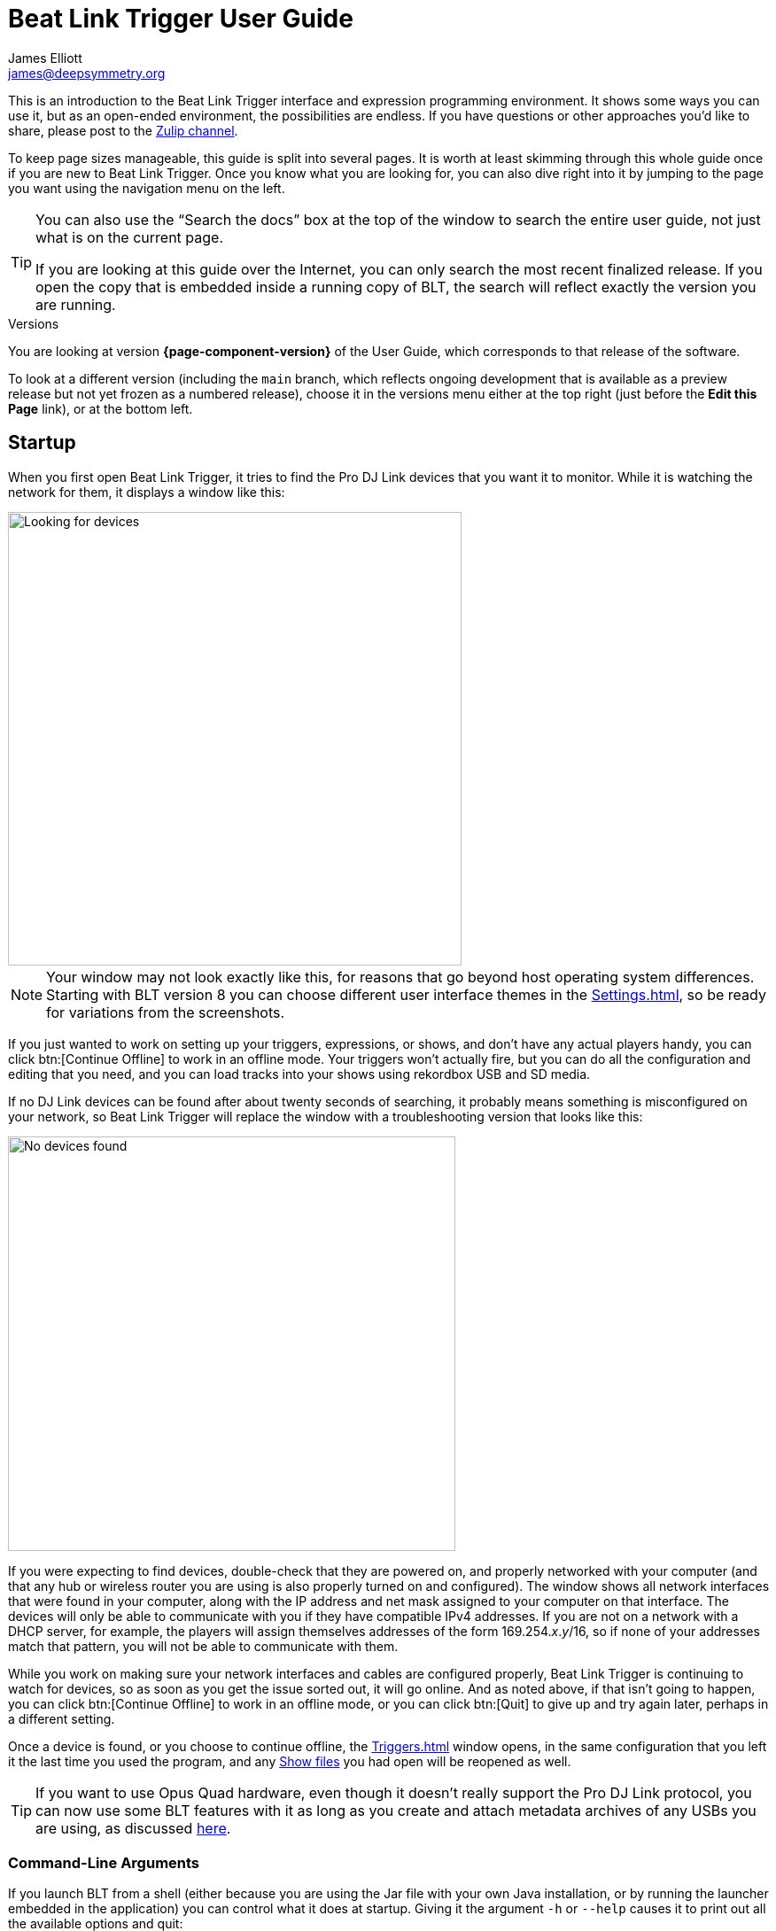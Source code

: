 = Beat Link Trigger User Guide
James Elliott <james@deepsymmetry.org>

This is an introduction to the Beat Link Trigger interface and expression programming environment.
It shows some ways you can use it, but as an open-ended environment, the possibilities are endless.
If you have questions or other approaches you’d like to share, please post to the https://deep-symmetry.zulipchat.com/#narrow/stream/275322-beat-link-trigger[Zulip channel].

To keep page sizes manageable, this guide is split into several pages.
It is worth at least skimming through this whole guide once if you are new to Beat Link Trigger.
Once you know what you are looking for, you can also dive right into it by jumping to the page you want using the navigation menu on the left.

[TIP]
====
You can also use the “Search the docs” box at the top of the window to search the entire user guide, not just what is on the current page.

If you are looking at this guide over the Internet, you can only search the most recent finalized release. If you open the copy that is embedded inside a running copy of BLT, the search will reflect exactly the version you are running.
====

.Versions
****
ifdef::page-origin-worktree[]
You are looking at the local (embedded) version of the User Guide.
Its content will reflect exactly the version of the software that you are
running, because it was built into it, and can be accessed even when
you are disconnected from the Internet.
Any links to external resources, however, will only work if you are online.
endif::[]
ifndef::page-origin-worktree[]
ifeval::["{page-component-display-version}" == "main"]
You are looking at the *main* branch of the User Guide.
This tries to keep up with the latest in-progress changes to the software, which are frequently made available as preview builds.

To look at a version of the Guide that corresponds to a specific release, choose it in the versions menu either at the top right (just before the *Edit this Page* link), or at the bottom left.
endif::[]
ifeval::["{page-component-display-version}" != "main"]
You are looking at version *{page-component-version}* of the User Guide, which corresponds to that release of the software.

To look at a different version (including the `main` branch, which reflects ongoing development that is available as a preview release but not yet frozen as a numbered release), choose it in the versions menu either at the top right (just before the *Edit this Page* link), or at the bottom left.
endif::[]
endif::[]
****

[#startup]
== Startup

When you first open Beat Link Trigger, it tries to find the Pro DJ Link devices that you want it to monitor.
While it is watching the network for them, it displays a window like this:

image::FindingDevices.png[Looking for devices,512,512]

NOTE: Your window may not look exactly like this, for reasons that go beyond host operating system differences.
Starting with BLT version 8 you can choose different user interface themes in the xref:Settings.adoc[], so be ready for variations from the screenshots.

If you just wanted to work on setting up your triggers, expressions, or shows, and don’t have any actual players handy, you can click btn:[Continue Offline] to work in an offline mode.
Your triggers won’t actually fire, but you can do all the configuration and editing that you need, and you can load tracks into your shows using rekordbox USB and SD media.

If no DJ Link devices can be found after about twenty seconds of searching, it probably means something is misconfigured on your network, so Beat Link Trigger will replace the window with a troubleshooting version that looks like this:

image::NoDevices.png[No devices found,505,468]

If you were expecting to find devices, double-check that they are powered on, and properly networked with your computer (and that any hub or wireless router you are using is also properly turned on and configured).
The window shows all network interfaces that were found in your computer, along with the IP address and net mask assigned to your computer on that interface.
The devices will only be able to communicate with you if they have compatible IPv4 addresses.
If you are not on a network with a DHCP server, for example, the players will assign themselves addresses of the form 169.254._x_._y_/16, so if none of your addresses match that pattern, you will not be able to communicate with them.

While you work on making sure your network interfaces and cables are configured properly, Beat Link Trigger is continuing to watch for devices, so as soon as you get the issue sorted out, it will go online.
And as noted above, if that isn’t going to happen, you can click btn:[Continue Offline] to work in an offline mode, or you can click btn:[Quit] to give up and try again later, perhaps in a different setting.

Once a device is found, or you choose to continue offline, the xref:Triggers.adoc[] window opens, in the same configuration that you left it the last time you used the program, and any xref:Shows.adoc[Show files] you had open will be reopened as well.

TIP: If you want to use Opus Quad hardware, even though it doesn’t really support the Pro DJ Link protocol, you can now use some BLT features with it as long as you create and attach metadata archives of any USBs you are using, as discussed xref:OpusQuad.adoc[here].

[#command-line-arguments]
=== Command-Line Arguments

If you launch BLT from a shell (either because you are using the Jar file with your own Java installation, or by running the launcher embedded in the application) you can control what it does at startup.
Giving it the argument `-h` or `--help` causes it to print out all the available options and quit:

----
java -jar beat-link-trigger.jar --help
Beat Link Trigger 7.2.2 Sun Oct 01 18:39:28 CDT 2023

Options:
  -o, --offline        Start in offline mode
  -s, --show FILE      Open addtitional show after startup
  -S, --suppress       Do not reopen shows from previous run
      --reset FILE     Write saved configuration to file and clear it
  -c, --config FILE    Use specified configuration file
  -h, --help           Display help information and exit

Please see https://github.com/Deep-Symmetry/beat-link-trigger for user guide.
----

The `-o` or `--offline` option allows you to skip the attempt to find a DJ Link network, and go right into offline editing mode.
You can connect later as described <<connecting-later,below>> if desired.

The `-s` or `--show` option can be combined with the path to a show file to tell BLT to open that show as well as any of the shows that were open when you last used it.
You can use this option as many times as you like to open multiple new shows.

If you don't want the shows that were open during the last session to be reopened, you can prevent that by supplying the `-S` or `--suppress` option.
(This works regardless of whether you are listing shows that you do want opened.)

If there is a problem with your saved configuration that is preventing BLT from starting properly, you can use the `--reset` option along with a file path to tell BLT to write the current configuration to the specified file (whose name must end with `.blt`), and then start up with a blank configuration.
You can either try to manually edit the exported configuration file to fix the problem (it is saved as https://github.com/edn-format/edn[EDN], a text format), extract expressions and elements you want to save, or reopen it unchanged later if there is a fix to BLT itself that solves the problem.

Finally, if you want to start with a different configuration (which includes all your triggers, global expressions and shared functions, as well as window positions and set of open shows), you can use the `-c` or `--config` option to specify the path to the exported configuration file you want to use.
This will replace the current configuration, so if there is anything you want to preserve in that, be sure to do that with the `--reset` option, unless you have already <<Debugging.adoc#saving-and-loading,saved it from within BLT>>.

[TIP]
====
If you are using the Mac application version of Beat Link Trigger, you can still give it command line arguments by opening a Terminal window and executing commands like:

    Beat\ Link\ Trigger.app/Contents/MacOS/Beat\ Link\ Trigger --offline

You can also use the macOS `open` command to achieve this without having to specify the path to and through the `.app` bundle, but this approach prevents any of the application’s text output from appearing in the terminal:

    open -a "Beat Link Trigger" --args --offline

In Windows, you can pass command-line arguments by using the Command Prompt window to invoke `Beat Link Trigger.exe` as the command, adding any arguments you’d like after that.
As with the macOS `open` command, however, you will not be able to see any output that BLT writes back to you.
====

[#connecting-later]
=== Connecting Later

If you connect to a DJ Link network after a period of working on your shows and triggers in offline mode, you can take Beat Link Trigger online by checking menu:Network[Online?]

image::GoingOnline.png[Going Online,360,220]

You can also go offline at any time by un-checking the menu option.

[TIP]
====
If there has been a disruption to the network, and you seem to have lost contact with the players, taking Beat Link Trigger offline and then going back online can often solve the problem.
It will generally try to do this for you automatically when it loses contact with the last DJ Link device.
====

[#checking-player-number]
=== Checking your Player Number

image:CarabinerConnectionMenu.png[Ableton Link: Carabiner Connection menu,360,200,float=right]
Once you have successfully taken Beat Link Trigger online, you can see what Player Number it is using by looking at the menu:Network[Online?] menu option without toggling it again.
Whenever it is checked, the Player Number being used by Beat Link is shown there.

Most of the time you will want to be using the self-assigned device number Player 7, as shown here, because that is compatible with big shows where there are four real players in use (or even six, if they are all CDJ-3000s).
However, if you want to do things like letting an Ableton Link session become the Tempo Master and xref:Link.adoc#full-sync[control the speed] and beat sync of the players, or display metadata for CD and other non-rekordbox tracks, you will need to use a real player number in the range 1–4, which may require you to turn off one of the other players.

[#fixing-network-problems]
== Fixing Network Problems

If Beat Link Trigger reports that it can’t find any DJ Link devices when you try to take it online, this means there is a problem with your network.
People often ask for a connection diagram, but there is really nothing to diagram: as long as you have your players and the computer running BLT on the same LAN, it will work.

That could mean anything from plugging a single player directly into the LAN adapter of your computer (with a modern Ethernet adapter with https://en.wikipedia.org/wiki/Medium-dependent_interface#Auto_MDI-X[Auto-MDI-X]), to plugging everything into a fast hub, or switch (which most things called “hubs” really are today), or router.

By far the most common problems involve configuration issues with the network adapter on the computer running Beat Link Trigger.
So here is a list of things to think about and watch out for.

TIP: If you are still stuck after following this advice, you can ask for help in the https://deep-symmetry.zulipchat.com/#narrow/stream/275322-beat-link-trigger[Zulip channel].

=== Use a Separate Network for your DJ gear

The best scenario is to have a completely separate switch for only your DJ gear, and a secondary network adapter on the computer running BLT.
Connect all the DJ gear and that network adapter to that one switch.
Make sure that switch isn’t connected to other switches/routers, this can make the Pro-DJ Link traffic go bananas.

WARNING: Do not use Wi-Fi for any of your network segments.
I thought everyone would know this, but I end up spending a lot of time helping people in the https://deep-symmetry.zulipchat.com/#narrow/stream/275322-beat-link-trigger[discussion community] who are trying to figure out why nothing is working well, and who turn out to be using Wi-Fi.
You just can't do that with DJ Link.
Wi-Fi has latency and collision issues that destroy the ability to reliably interact with DJ gear.
Don't try, especially not if you are performing with an audience.
Use a good gigabit network switch and quality Ethernet cables.

If you still want to be able to access the Internet from the computer running Beat Link Trigger, you can do so by connecting its primary network adapter to another switch or router that is connected to the Internet.
This way you can use the primary network adapter on your BLT computer to do anything that requires global connectivity, and the secondary adapter for BLT and the DJ Link network.

If your computer has only one network adapter, then it is best not to attempt Internet connectivity, and connect only to the DJ gear network while running shows.
This is probably less true now with the CDJ-3000, since it has Internet-enabled features, but if you are running into trouble, it is one more variable to try removing.

=== IP Address Assignment

The next major thing that needs to be correct for the players and Beat Link Trigger to be able to talk to each other is for them to have a shared understanding of what network they are on, and IP addresses and net masks that are mutually compatible.

TIP: Of course, you should check that the adapter is active at all, it might have been disabled at the OS level, or there may be a problem with the hardware or the cable.

=== Self-Assigned Addresses (APIPA, auto-IP)

In the simplest case there is no DHCP server on the DJ gear network, so the players will self-assign a https://en.wikipedia.org/wiki/Link-local_address[Link-Local Address] (further details in https://tools.ietf.org/html/rfc3927[RFC-3927]).
This is an address of the form 169.254._x_._y_, and if you have left the network adapter settings at their default DHCP mode in macOS or Windows (and probably Linux), it will self-assign a compatible address in the same range.
Windows calls this https://en.wikipedia.org/wiki/Link-local_address#IPv4[APIPA].
You can verify this has happened by looking at the list of networks that Beat Link Trigger displays when it is reporting it can’t find DJ Link devices.
If the network adapter is not using an address that is in this range, then you’ll need to fix its configuration.

* If the adapter is configured to a hard-coded address, either change that address and net mask to match the Link-local network, or change it to use DHCP so that it will fall back to using link-local addressing when it finds no DHCP server.

* If it is already configured to use DHCP, tell it to try to renew its lease.
  (In Windows, `ipconfig /release` followed by `ipconfig /renew`.
  In macOS, here are https://support.apple.com/guide/mac-help/renew-ip-address-dhcp-server-mac-mchlp1545/10.15/mac/10.15[Apple’s instructions] and a nice https://osxdaily.com/2015/07/30/release-renew-dhcp-command-line-ipconfig/[osXdaily
  article].
  In Linux, you’ll generally want to https://unix.stackexchange.com/questions/405229/how-to-release-and-renew-ip-address-from-dhcp-on-linux-systems[use `dhclient`].)

=== DHCP Managed Networks

If you want to have more control over the IP address assignments and network parameters of your DJ network, and are running your own DHCP server, you will already know most of this information and troubleshooting steps. But:

* Make sure the DHCP server has plenty of time to boot, and was ready to respond before you power on the CDJs or attach the computer’s network adapter.
  Otherwise, they may time out waiting for the server and self-assign IP addresses as described above.

* Turning the CDJ off for a few seconds and then back on once you know the DHCP server is ready will give the player a chance to get the address you intended for it.

* If the network adapter doesn’t show the correct address in Beat Link Trigger’s troubleshooting window, follow the instructions in the previous section for releasing and renewing your DHCP lease.

=== Firewall and Anti-Virus Software

You need to be sure that there is no firewall or antivirus software on the host computer blocking Beat Link Trigger from communicating on the network adapter.
Either of those things can prevent it from joining the DJ Link network.

=== Other DJ Link Software (like rekordbox)

Because of fundamental limitations in the design of the DJ Link protocol, only one program can connect to the DJ Link network on a given network adapter.
So it is impossible to run Beat Link Trigger on the same computer as rekordbox, or any other software that wants to communicate with the DJ Link network.

=== Other Port Conflicts

If you are running any software that happens to randomly use the same ports as the DJ Link protocol (one culprit in Windows turns out to be the https://anydesk.com/[AnyDesk remote desktop software]) this will also prevent Beat Link Trigger (or rekordbox) from starting up properly.
You will want to look for conflicts on ports 50000, 50001, and 50002 (and remember you need to check the UDP protocol, not just TCP).

* On macOS and Linux you can use, for example, `lsof -i :50000` to see the process using port 50000.
  (You may need to install `lsof` using your preferred package manager on Linux; it is preinstalled on macOS.
  Other Linux alternatives are described https://www.tecmint.com/find-out-which-process-listening-on-a-particular-port/[here].)

* On Windows you can use the Resource Monitor GUI: menu:Start menu[All Programs > Accessories > System Tools > Resource Monitor] (or run `resmon.exe`).
  Remember to look for both UDP and TCP listeners and connections.

== Learning More

****

* Continue to xref:Triggers.adoc[]

****

[#what-next]
== What Next?

Hopefully this guide has been enough to get you started, and thinking about interesting ways you can synchronize your CDJs with other elements of your show.
(If you have not yet read the other pages in the guide, please do so, either using the navigation links in each page—like the “Learning More” link right above—or by exploring the navigation menu on the left.)

If you have any thoughts, questions, your own integration examples, or even crazy ideas, please share them in the https://deep-symmetry.zulipchat.com/#narrow/stream/275322-beat-link-trigger[Zulip channel]!

If you find what seems to be an actual problem with the software, please start by discussing it on https://deep-symmetry.zulipchat.com/#narrow/stream/275322-beat-link-trigger[Zulip], and if the community there agrees that it’s appropriate to do so, open an https://github.com/Deep-Symmetry/beat-link-trigger/issues[Issue], or at least check whether someone else already has.

Thanks for reading this, and have fun with Beat Link Trigger! I hope to hear from you.

=== Funding

Beat Link Trigger is, and will remain, completely free and open-source.
If it has helped you, taught you something, or pleased you, let us know and share some of your discoveries and code as described above.
If you’d like to financially support its ongoing development, you are welcome (but by no means obligated) to donate towards the hundreds of hours of research, development, and writing that have already been invested.
Or perhaps to facilitate future efforts, tools, toys, and time to explore.

+++
<a href="https://liberapay.com/deep-symmetry/donate"><img style="vertical-align:middle" alt="Donate using Liberapay"
    src="https://liberapay.com/assets/widgets/donate.svg"></a> using Liberapay, or
<a href="https://www.paypal.com/donate/?hosted_button_id=J26G6ULJKV8RL"><img
    style="vertical-align:middle"
    alt="Donate" src="https://www.paypalobjects.com/en_US/i/btn/btn_donate_SM.gif"></a> using PayPal
+++

> If enough people jump on board, we may even be able to get an XDJ-AZ to experiment with, although that’s an unlikely stretch goal.

== License

image:DS-logo-bw-200.png[Deep Symmetry logo,200,124,float=right]
Copyright &copy; {page-copyright} http://deepsymmetry.org[Deep Symmetry, LLC]

Distributed under the https://opensource.org/licenses/EPL-2.0[Eclipse Public License 2.0].
By using this software in any fashion, you are agreeing to be bound by the terms of this license.
You must not remove this notice, or any other, from this software. A copy of the license
can be found in https://github.com/Deep-Symmetry/beat-link-trigger/blob/main/LICENSE[LICENSE] within this project.


== Library Licenses

=== Remote Tea

https://sourceforge.net/projects/remotetea/[Remote Tea] is used for communicating with the NFSv2 servers on players, licensed under the https://opensource.org/licenses/LGPL-2.0[GNU Library General Public License, version 2].

=== Kaitai Struct

The http://kaitai.io[Kaitai Struct] Java runtime is used for parsing rekordbox exports and media analysis files, licensed under the https://opensource.org/licenses/MIT[MIT License].

=== RSyntaxTextArea

https://github.com/bobbylight/RSyntaxTextArea[RSyntaxTextArea] is used for editing Clojure expression code.

Copyright © 2019, Robert Futrell.
All rights reserved.

Redistribution and use in source and binary forms, with or without modification, are permitted provided that the following conditions are met:

* Redistributions of source code must retain the above copyright notice, this list of conditions and the following disclaimer.
* Redistributions in binary form must reproduce the above copyright notice, this list of conditions and the following disclaimer in the documentation and/or other materials provided with the distribution.
* Neither the name of the author nor the names of its contributors may be used to endorse or promote products derived from this software without specific prior written permission.

THIS SOFTWARE IS PROVIDED BY THE COPYRIGHT HOLDERS AND CONTRIBUTORS "AS IS" AND ANY EXPRESS OR IMPLIED WARRANTIES, INCLUDING, BUT NOT LIMITED TO, THE IMPLIED WARRANTIES OF MERCHANTABILITY AND FITNESS FOR A PARTICULAR PURPOSE ARE DISCLAIMED.
IN NO EVENT SHALL <COPYRIGHT HOLDER> BE LIABLE FOR ANY DIRECT, INDIRECT, INCIDENTAL, SPECIAL, EXEMPLARY, OR CONSEQUENTIAL DAMAGES (INCLUDING, BUT NOT LIMITED TO, PROCUREMENT OF SUBSTITUTE GOODS OR SERVICES; LOSS OF USE, DATA, OR PROFITS; OR BUSINESS INTERRUPTION) HOWEVER CAUSED AND ON ANY THEORY OF LIABILITY, WHETHER IN CONTRACT, STRICT LIABILITY, OR TORT (INCLUDING NEGLIGENCE OR OTHERWISE) ARISING IN ANY WAY OUT OF THE USE OF THIS SOFTWARE, EVEN IF ADVISED OF THE POSSIBILITY OF SUCH DAMAGE.

=== https://github.com/bobbylight/RSTAUI[RSTAUI]

Provides find/replace and other extended features to RSyntaxTextArea when editing Clojure expression code.

Copyright © 2012, Robert Futrell.
All rights reserved.

Redistribution and use in source and binary forms, with or without modification, are permitted provided that the following conditions are met:

* Redistributions of source code must retain the above copyright notice, this list of conditions and the following disclaimer.
* Redistributions in binary form must reproduce the above copyright notice, this list of conditions and the following disclaimer in the documentation and/or other materials provided with the distribution.
* Neither the name of the author nor the names of its contributors may be used to endorse or promote products derived from this software without specific prior written permission.

THIS SOFTWARE IS PROVIDED BY THE COPYRIGHT HOLDERS AND CONTRIBUTORS "AS IS" AND ANY EXPRESS OR IMPLIED WARRANTIES, INCLUDING, BUT NOT LIMITED TO, THE IMPLIED WARRANTIES OF MERCHANTABILITY AND FITNESS FOR A PARTICULAR PURPOSE ARE DISCLAIMED.
IN NO EVENT SHALL <COPYRIGHT HOLDER> BE LIABLE FOR ANY DIRECT, INDIRECT, INCIDENTAL, SPECIAL, EXEMPLARY, OR CONSEQUENTIAL DAMAGES (INCLUDING, BUT NOT LIMITED TO, PROCUREMENT OF SUBSTITUTE GOODS OR SERVICES; LOSS OF USE, DATA, OR PROFITS; OR BUSINESS INTERRUPTION) HOWEVER CAUSED AND ON ANY THEORY OF LIABILITY, WHETHER IN CONTRACT, STRICT LIABILITY, OR TORT (INCLUDING NEGLIGENCE OR OTHERWISE) ARISING IN ANY WAY OUT OF THE USE OF THIS SOFTWARE, EVEN IF ADVISED OF THE POSSIBILITY OF SUCH DAMAGE.

=== https://github.com/timmolderez/inspector-jay[inspector-jay]

Supports inspection of the atoms that store local and global values for trigger and show expressions.

Copyright © 2013-2015 Tim Molderez.
All rights reserved.

Redistribution and use in source and binary forms, with or without modification, are permitted provided that the following conditions are met:

    * Redistributions of source code must retain the above copyright notice, this list of conditions and the following disclaimer.
    * Redistributions in binary form must reproduce the above copyright notice, this list of conditions and the following disclaimer in the documentation and/or other materials provided with the distribution.
    * Neither the name of the inspector-jay developer team nor the names of its contributors may be used to endorse or promote products derived from this software without specific prior written permission.

THIS SOFTWARE IS PROVIDED BY THE COPYRIGHT HOLDERS AND CONTRIBUTORS "AS IS" AND ANY EXPRESS OR IMPLIED WARRANTIES, INCLUDING, BUT NOT LIMITED TO, THE IMPLIED WARRANTIES OF MERCHANTABILITY AND FITNESS FOR A PARTICULAR PURPOSE ARE DISCLAIMED.
IN NO EVENT SHALL THE INSPECTOR-JAY DEVELOPER TEAM BE LIABLE FOR ANY DIRECT, INDIRECT, INCIDENTAL, SPECIAL, EXEMPLARY, OR CONSEQUENTIAL DAMAGES (INCLUDING, BUT NOT LIMITED TO, PROCUREMENT OF SUBSTITUTE GOODS OR SERVICES; LOSS OF USE, DATA, OR PROFITS; OR BUSINESS INTERRUPTION) HOWEVER CAUSED AND ON ANY THEORY OF LIABILITY, WHETHER IN CONTRACT, STRICT LIABILITY, OR TORT (INCLUDING NEGLIGENCE OR OTHERWISE) ARISING IN ANY WAY OUT OF THE USE OF THIS SOFTWARE, EVEN IF ADVISED OF THE POSSIBILITY OF SUCH DAMAGE.

=== https://github.com/kirill-grouchnikov/radiance[radiance]

Provides the cool dark look-and-feel for the graphical user interface.

Copyright © 2005-2019, Kirill Grouchnikov. All rights reserved.

Redistribution and use in source and binary forms, with or without modification, are permitted provided that the following conditions are met:

* Redistributions of source code must retain the above copyright notice, this list of conditions and the following disclaimer.
* Redistributions in binary form must reproduce the above copyright notice, this list of conditions and the following disclaimer in the documentation and/or other materials provided with the distribution.
* Neither the name of the copyright holder nor the names of its contributors may be used to endorse or promote products derived from this software without specific prior written permission.

THIS SOFTWARE IS PROVIDED BY THE COPYRIGHT HOLDERS AND CONTRIBUTORS "AS IS" AND ANY EXPRESS OR IMPLIED WARRANTIES, INCLUDING, BUT NOT LIMITED TO, THE IMPLIED WARRANTIES OF MERCHANTABILITY AND FITNESS FOR A PARTICULAR PURPOSE ARE DISCLAIMED.
IN NO EVENT SHALL THE COPYRIGHT HOLDER OR CONTRIBUTORS BE LIABLE FOR ANY DIRECT, INDIRECT, INCIDENTAL, SPECIAL, EXEMPLARY, OR CONSEQUENTIAL DAMAGES (INCLUDING, BUT NOT LIMITED TO, PROCUREMENT OF SUBSTITUTE GOODS OR SERVICES; LOSS OF USE, DATA, OR PROFITS; OR BUSINESS INTERRUPTION) HOWEVER CAUSED AND ON ANY THEORY OF LIABILITY, WHETHER IN CONTRACT, STRICT LIABILITY, OR TORT (INCLUDING NEGLIGENCE OR OTHERWISE) ARISING IN ANY WAY OUT OF THE USE OF THIS SOFTWARE, EVEN IF ADVISED OF THE POSSIBILITY OF SUCH DAMAGE.
